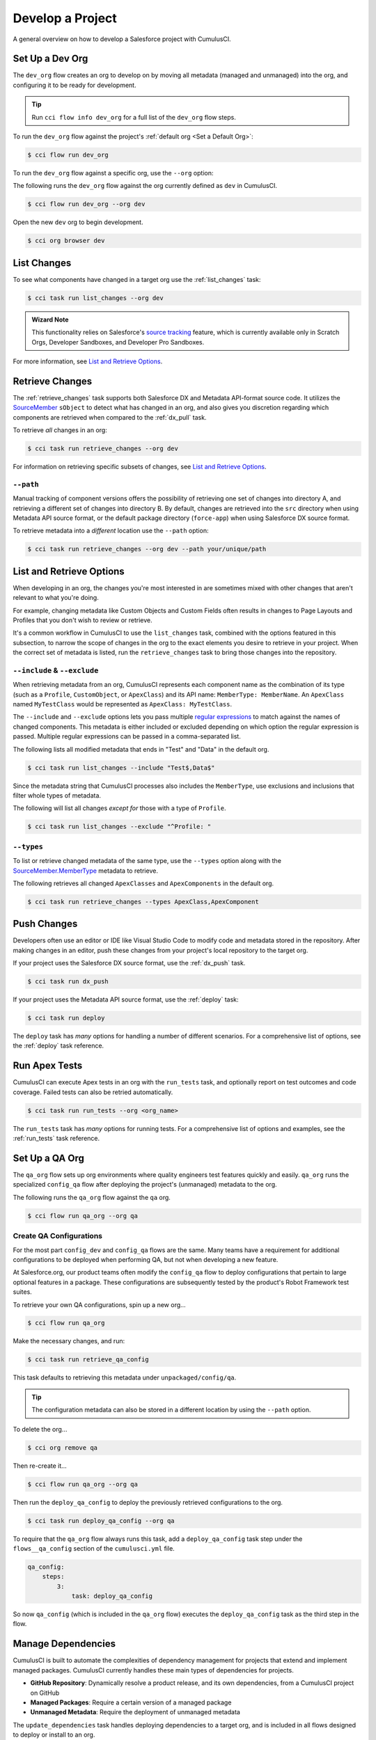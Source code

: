 Develop a Project
=================
A general overview on how to develop a Salesforce project with CumulusCI.



Set Up a Dev Org
----------------

The ``dev_org`` flow creates an org to develop on by moving all metadata (managed and unmanaged) into the org, and configuring it to be ready for development.

.. tip:: Run ``cci flow info dev_org`` for a full list of the ``dev_org`` flow steps.

To run the ``dev_org`` flow against the project's :ref:`default org <Set a Default Org>`:

.. code-block:: console

    $ cci flow run dev_org

To run the ``dev_org`` flow against a specific org, use the ``--org`` option:

The following runs the ``dev_org`` flow against the org currently defined as ``dev`` in CumulusCI.

.. code-block:: console

    $ cci flow run dev_org --org dev


Open the new ``dev`` org to begin development.

.. code-block:: console

    $ cci org browser dev



List Changes
------------

To see what components have changed in a target org use the :ref:`list_changes` task:

.. code-block:: console

    $ cci task run list_changes --org dev

.. admonition:: Wizard Note
    
    This functionality relies on Salesforce's `source tracking <https://developer.salesforce.com/docs/atlas.en-us.sfdx_dev.meta/sfdx_dev/sfdx_setup_enable_source_tracking_sandboxes.htm>`_
    feature, which is currently available only in Scratch Orgs, Developer Sandboxes, and Developer Pro Sandboxes.

For more information, see `List and Retrieve Options`_.



Retrieve Changes
----------------

The :ref:`retrieve_changes` task supports both Salesforce DX and Metadata API-format source code. It utilizes the `SourceMember <https://developer.salesforce.com/docs/atlas.en-us.api_tooling.meta/api_tooling/tooling_api_objects_sourcemember.htm>`_
``sObject`` to detect what has changed in an org, and also gives you discretion regarding which components are retrieved when compared to the :ref:`dx_pull` task.

 
To retrieve *all* changes in an org:

.. code-block:: console

    $ cci task run retrieve_changes --org dev

For information on retrieving specific subsets of changes, see `List and Retrieve Options`_.



``--path``
^^^^^^^^^^
Manual tracking of component versions offers the possibility of retrieving one set of changes into directory A, and retrieving a different set of changes into directory B.
By default, changes are retrieved into the ``src`` directory when using Metadata API source format, or the default  package directory (``force-app``) when using Salesforce DX source format.

To retrieve metadata into a *different* location use the ``--path`` option:

.. code-block:: console

    $ cci task run retrieve_changes --org dev --path your/unique/path



List and Retrieve Options 
-------------------------

When developing in an org, the changes you're most interested in are sometimes mixed with other changes that aren't relevant to what you're doing.

For example, changing metadata like Custom Objects and Custom Fields often results in changes to Page Layouts and Profiles that you don't wish to review or retrieve.

It's a common workflow in CumulusCI to use the ``list_changes`` task, combined with the options featured in this subsection,
to narrow the scope of changes in the org to the exact elements you desire to retrieve in your project.
When the correct set of metadata is listed, run the ``retrieve_changes`` task to bring those changes into the repository.



``--include`` & ``--exclude``
^^^^^^^^^^^^^^^^^^^^^^^^^^^^^

When retrieving metadata from an org, CumulusCI represents each component name as the combination of its type
(such as a ``Profile``, ``CustomObject``, or ``ApexClass``) and its API name: ``MemberType: MemberName``. 
An ``ApexClass`` named ``MyTestClass`` would be represented as ``ApexClass: MyTestClass``.

The ``--include`` and ``--exclude`` options lets you pass multiple `regular expressions <https://en.wikipedia.org/wiki/Regular_expression>`_
to match against the names of changed components.
This metadata is either included or excluded depending on which option the regular expression is passed.
Multiple regular expressions can be passed in a comma-separated list.

The following lists all modified metadata that ends in "Test" and "Data" in the default org.

.. code-block:: console

    $ cci task run list_changes --include "Test$,Data$"

Since the metadata string that CumulusCI processes also includes the ``MemberType``, use exclusions and inclusions that filter whole types of metadata.

The following will list all changes *except for* those with a type of ``Profile``.

.. code-block:: console

    $ cci task run list_changes --exclude "^Profile: "


``--types``
^^^^^^^^^^^

To list or retrieve changed metadata of the same type, use the ``--types`` option along with the
`SourceMember.MemberType <https://developer.salesforce.com/docs/atlas.en-us.api_tooling.meta/api_tooling/tooling_api_objects_sourcemember.htm>`_ metadata to retrieve.

The following retrieves all changed ``ApexClasses`` and ``ApexComponents`` in the default org.

.. code-block:: console

    $ cci task run retrieve_changes --types ApexClass,ApexComponent



Push Changes
------------

Developers often use an editor or IDE like Visual Studio Code to modify code and metadata stored in the repository.
After making changes in an editor, push these changes from your project's local repository to the target org.

If your project uses the Salesforce DX source format, use the :ref:`dx_push` task.

.. code-block:: console

    $ cci task run dx_push

If your project uses the Metadata API source format, use the :ref:`deploy` task:

.. code-block:: console

    $ cci task run deploy 

The ``deploy`` task has *many* options for handling a number of different scenarios.
For a comprehensive list of options, see the :ref:`deploy` task reference.



Run Apex Tests
--------------

CumulusCI can execute Apex tests in an org with the ``run_tests`` task, and optionally report on test outcomes and code coverage.
Failed tests can also be retried automatically.

.. code-block:: console

    $ cci task run run_tests --org <org_name>

The ``run_tests`` task has *many* options for running tests. For a comprehensive list of options and examples, see the :ref:`run_tests` task reference.



Set Up a QA Org
---------------

The ``qa_org`` flow sets up org environments where quality engineers test features quickly and easily.
``qa_org`` runs the specialized ``config_qa`` flow after deploying the project's (unmanaged) metadata to the org.

The following runs the ``qa_org`` flow against the ``qa`` org.

.. code-block:: console

    $ cci flow run qa_org --org qa


Create QA Configurations
^^^^^^^^^^^^^^^^^^^^^^^^

For the most part ``config_dev`` and ``config_qa`` flows are the same.
Many teams have a requirement for additional configurations to be deployed when performing QA, but not when developing a new feature.

At Salesforce.org, our product teams often modify the ``config_qa`` flow to deploy configurations that pertain to large optional features in a package.
These configurations are subsequently tested by the product's Robot Framework test suites.

To retrieve your own QA configurations, spin up a new org...

.. code-block::

    $ cci flow run qa_org

Make the necessary changes, and run:

.. code-block::

    $ cci task run retrieve_qa_config

This task defaults to retrieving this metadata under ``unpackaged/config/qa``.

.. tip:: The configuration metadata can also be stored in a different location by using the ``--path`` option.

To delete the org...

.. code-block:: console

    $ cci org remove qa

Then re-create it...

.. code-block:: console

    $ cci flow run qa_org --org qa

Then run the ``deploy_qa_config`` to deploy the previously retrieved configurations to the org.

.. code-block:: console

    $ cci task run deploy_qa_config --org qa

To require that the ``qa_org`` flow always runs this task, add a ``deploy_qa_config`` task step under the ``flows__qa_config`` section of the ``cumulusci.yml`` file.

.. code-block:: yaml

    qa_config:
        steps:
            3:
                task: deploy_qa_config

So now ``qa_config`` (which is included in the ``qa_org`` flow) executes the ``deploy_qa_config`` task as the third step in the flow.



Manage Dependencies
-------------------

CumulusCI is built to automate the complexities of dependency management for projects that extend and implement managed packages. CumulusCI currently handles these main types of dependencies for projects.

* **GitHub Repository**: Dynamically resolve a product release, and its own dependencies, from a CumulusCI project on GitHub
* **Managed Packages**: Require a certain version of a managed package
* **Unmanaged Metadata**: Require the deployment of unmanaged metadata

The ``update_dependencies`` task handles deploying dependencies to a target org, and is included in all flows designed to deploy or install to an org. 

To run the ``update_dependencies`` task: 

.. code-block:: console

    $ cci task run update_dependencies

    

GitHub Repository Dependencies
^^^^^^^^^^^^^^^^^^^^^^^^^^^^^^

GitHub repository dependencies create a dynamic dependency between the current project and another CumulusCI project on GitHub.
This is an example of listing Salesforce.org's `EDA <https://github.com/SalesforceFoundation/EDA>`_ product as a dependency.

.. code-block:: yaml
 
    project:
        dependencies:
            - github: https://github.com/SalesforceFoundation/EDA

When ``update_dependencies`` runs, these steps are taken against the referenced repository.

* Look for the ``cumulusci.yml`` file and parse if found.
* Determine if the project has subfolders under ``unpackaged/pre``.  If found, deploy them first.
* Determine if the project specifies any dependencies in the ``cumulusci.yml`` file.  If found, recursively resolve those dependencies and any dependencies belonging to them.
* Determine whether to install the project as as a managed package or unmanaged metadata:
    * If the project has a namespace configured in the ``cumulusci.yml`` file, treat the project as a managed package unless the unmanaged option is ``True``.
    * If the project has a namespace and is *not* configured as unmanaged, use the GitHub API to locate the latest managed release of the project and install it.
* If the project is an unmanaged dependency, the ``src`` or ``force-app`` directory is deployed.
* Determine if the project has subfolders under ``unpackaged/post``. If found, deploy them next. Namespace tokens are replaced with ``namespace__`` if the project is being installed as a managed package, or an empty string otherwise.



Reference Unmanaged Projects
****************************

If the referenced repository does not have a namespace configured, or if the dependency specifies the ``unmanaged`` option as ``True``, the repository is treated as unmanaged.

Here is a project with Salesforce.org's `EDA <https://github.com/SalesforceFoundation/EDA>`_ package listed as an unmanaged dependency:

.. code-block:: yaml

    project:
        dependencies:
            - github: https://github.com/SalesforceFoundation/EDA
              unmanaged: True

The EDA repository is configured for a namespace, but the dependency  specifies ``unmanaged: True``, so EDA and its dependencies deploy as unmanaged metadata.



Reference a Specific Tag
************************

To reference a specific version of the product other than the most recent commit on the main branch (for unmanaged projects) or the most recent production release (for managed packages), use the ``tag`` option to specify a tag from the target repository. This option is most useful for testing against beta versions of underlying packages, or recreating specific org environments for debugging.

.. code-block:: yaml

    project:
        dependencies:
            - github: https://github.com/SalesforceFoundation/EDA
              tag: beta/1.47-Beta_2

The EDA repository's tag, ``beta/1.47-Beta_2``, is used instead of the latest production release of EDA (1.46, for this example). This tag lets a build environment use features in the next production release of EDA that are already merged but not yet included in a production release.



Skip ``unpackaged/*`` in Reference Repositories
***********************************************

If the referenced repository has dependency metadata under ``unpackaged/pre`` or ``unpackaged/post``, use the ``skip`` option to skip deploying that metadata with the dependency.

.. code-block:: yaml

    project:
        dependencies:
            - github: https://github.com/SalesforceFoundation/EDA
              skip: unpackaged/post/course_connection_record_types



Managed Package Dependencies
^^^^^^^^^^^^^^^^^^^^^^^^^^^^

Managed package dependencies are rather simple. Under the ``project__dependencies`` section of the ``cumulusci.yml`` file, specify the namespace of the target package, and the required version number.

.. code-block:: yaml

    project:
        dependencies:
            - namespace: npe01
              version: 3.6



Automatic Install, Upgrade, or Uninstall/Install
************************************************

When the ``update_dependencies`` task runs, it retrieves a list of all managed packages in the target org, and creates a list of the installed packages and their version numbers.

.. code-block:: yaml

    project:
        dependencies:
            - namespace: npe01
              version: 3.6
    
    
Depending on whether or not the package with namespace ``npe01`` is installed, the ``update_dependencies`` task runs these steps. 

* If ``npe01`` is not installed, ``npe01 version 3.6`` is installed.
* If the org already has ``npe01 version 3.6`` installed, no changes take place.
* If the org has an older version installed, it's upgraded to ``version 3.6``.
* If the org has a newer version or a beta version installed, it's uninstalled and ``version 3.6`` is installed.



Unmanaged Metadata Dependencies
^^^^^^^^^^^^^^^^^^^^^^^^^^^^^^^
Specify unmanaged metadata to be deployed by specifying a ``zip_url`` and, optionally,
``subfolder``, ``namespace_inject``, ``namespace_strip``, and ``unmanaged`` under the
``project__dependencies`` section of the cumulusci.yml file.

.. code-block:: yaml

    project:
        dependencies:
            - zip_url: https://SOME_HOST/metadata.zip

When the ``update_dependencies`` task runs, it downloads the zip file and deploys it via the Metadata API.
The zip file must contain valid metadata for use with a deploy, including a ``package.xml`` file in the root.



Specify a Subfolder of the Zip File
***********************************

Use the ``subfolder`` option to specify a subfolder of the zip file to use for the deployment. 

.. tip::
    
    This option is handy when referring to metadata stored in a GitHub repository.

.. code-block:: yaml

    project:
        dependencies:
            - zip_url: https://github.com/SalesforceFoundation/CumulusReports/archive/master.zip
              subfolder: CumulusReports-master/record_types

When ``update_dependencies`` runs, it still downloads the zip from ``zip_url``, but then builds a new zip containing only the content of ``subfolder``, starting inside ``subfolder`` as the zip's root.



Inject Namespace Prefixes
*************************

CumulusCI has support for tokenizing references to a package's namespace prefix in code.
When tokenized, all occurrences of the namespace prefix, are replaced with ``%%%NAMESPACE%%%`` inside of files and ``___NAMESPACE___`` in file names.

For more on this topic see :ref:`namespace injection`. 


Automatic Cleaning of ``meta.xml`` Files on Deploy
^^^^^^^^^^^^^^^^^^^^^^^^^^^^^^^^^^^^^^^^^^^^^^^^^^

To let CumulusCI fully manage the project's dependencies, the ``deploy`` task (and other tasks based on ``cumulusci.tasks.salesforce.Deploy``, or subclasses of it) automatically removes the ``<packageVersion>`` element and its children from all ``meta.xml`` files in the deployed metadata. Removing these elements does not affect the files on the filesystem.

This feature supports CumulusCI's automatic dependency resolution by avoiding a need for projects to manually update XML files to reflect current dependency package versions.

.. note:: 

    If the metadata being deployed references namespaced metadata that does not exist in the currently installed package, the deployment throws an error as expected.

.. tip:: 

    The automatic cleaning of ``meta.xml`` files can be disabled by setting the ``clean_meta_xml`` option to ``False``.

One drawback of this approach is that developers need to handle the diffs in the ``meta.xml`` files by either ignoring them, or committing them as part of their work in a feature branch. 

For example, the diffs come from a scenario of Package B, which extends Package A.
When a new production release of Package A is published, the ``update_dependencies`` task for Package B installs the new version.
When metadata is then retrieved from the org, the ``meta.xml`` files reference the new version while the repository's ``meta.xml`` files reference an older version.

The main difference between this situation and one where the ``meta.xml`` file is automatically cleaned is that avoiding the diffs in ``meta.xml`` files is a convenience for developers rather than a requirement for builds and releases. 
    
Developers can also use the ``meta_xml_dependencies`` task to update the ``meta.xml`` files locally using the versions from CumulusCI's calculated project dependencies.



Use Tasks and Flows from a Different Project
--------------------------------------------

Dependency handling is used in a very specific context: to install dependency packages or metadata bundles in a ``dependencies`` flow that is a component of some other flow.

CumulusCI also makes it possible to use automation (tasks and flows) from another CumulusCI project. This feature supports many use cases, including:

* Applying configuration from a dependency project, rather than just installing the package.
* Running Robot Framework tests that are defined in a dependency.

For more information, see how to :ref:`tasks and flows from a different project`.
